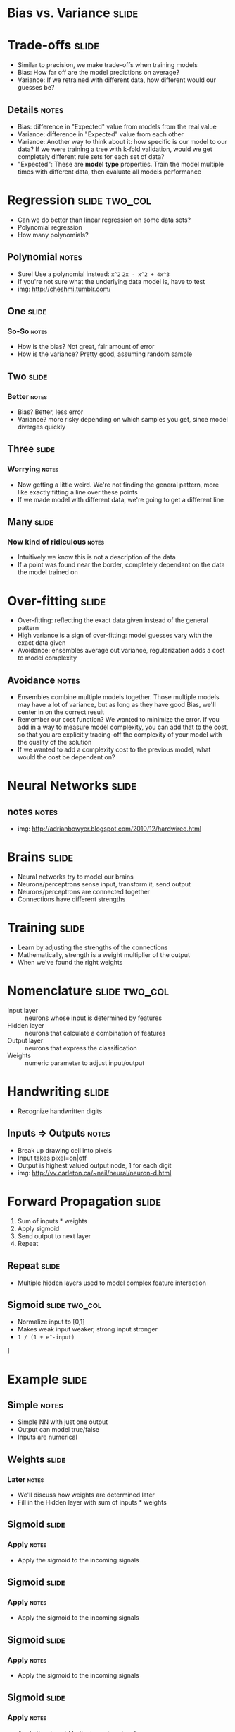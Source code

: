 * Bias vs. Variance :slide:

* Trade-offs :slide:
  + Similar to precision, we make trade-offs when training models
  + Bias: How far off are the model predictions on average?
  + Variance: If we retrained with different data, how different would our
    guesses be?
** Details :notes:
   + Bias: difference in "Expected" value from models from the real value
   + Variance: difference in "Expected" value from each other
   + Variance: Another way to think about it: how specific is our model to our
     data? If we were training a tree with k-fold validation, would we get
     completely different rule sets for each set of data?
   + "Expected": These are *model type* properties. Train the model multiple
     times with different data, then evaluate all models performance

* Regression :slide:two_col:
  + Can we do better than linear regression on some data sets?
  + Polynomial regression
  + How many polynomials?
  [[file:img/overfit1.png]]
** Polynomial :notes:
   + Sure! Use a polynomial instead: =x^2= =2x - x^2 + 4x^3=
   + If you're not sure what the underlying data model is, have to test
   + img: http://cheshmi.tumblr.com/

** One :slide:
  [[file:img/overfit1.png]]
*** So-So :notes:
    + How is the bias? Not great, fair amount of error
    + How is the variance? Pretty good, assuming random sample

** Two :slide:
   [[file:img/overfit2.png]]
*** Better :notes:
   + Bias? Better, less error
   + Variance? more risky depending on which samples you get, since model
     diverges quickly

** Three :slide:
  [[file:img/overfit3.png]]
*** Worrying :notes:
   + Now getting a little weird. We're not finding the general pattern, more
     like exactly fitting a line over these points
   + If we made model with different data, we're going to get a different line

** Many :slide:
   [[file:img/overfit5.png]]
*** Now kind of ridiculous :notes:
    + Intuitively we know this is not a description of the data
    + If a point was found near the border, completely dependant on the data the
      model trained on

* Over-fitting :slide:
  + Over-fitting: reflecting the exact data given instead of the general pattern
  + High variance is a sign of over-fitting: model guesses vary with the exact
    data given
  + Avoidance: ensembles average out variance, regularization adds a cost to
    model complexity
** Avoidance :notes:
   + Ensembles combine multiple models together. Those multiple models may have
     a lot of variance, but as long as they have good Bias, we'll center in on
     the correct result
   + Remember our cost function? We wanted to minimize the error. If you add in
     a way to measure model complexity, you can add that to the cost, so that
     you are explicitly trading-off the complexity of your model with the
     quality of the solution
   + If we wanted to add a complexity cost to the previous model, what would the
     cost be dependent on?

* Neural Networks :slide:
  [[file:img/neuron_culture.jpg]]
** notes :notes:
   + img: http://adrianbowyer.blogspot.com/2010/12/hardwired.html

* Brains :slide:
  + Neural networks try to model our brains
  + Neurons/perceptrons sense input, transform it, send output
  + Neurons/perceptrons are connected together
  + Connections have different strengths

* Training :slide:
  + Learn by adjusting the strengths of the connections
  + Mathematically, strength is a weight multiplier of the output
  + When we've found the right weights

* Nomenclature :slide:two_col:
  + Input layer :: neurons whose input is determined by features
  + Hidden layer :: neurons that calculate a combination of features
  + Output layer :: neurons that express the classification
  + Weights :: numeric parameter to adjust input/output
  [[file:img/nn.png]]

* Handwriting :slide:
  + Recognize handwritten digits
  [[file:img/neuron11.gif]]
** Inputs => Outputs :notes:
   + Break up drawing cell into pixels
   + Input takes pixel=on|off
   + Output is highest valued output node, 1 for each digit
   + img: http://vv.carleton.ca/~neil/neural/neuron-d.html

* Forward Propagation :slide:
  1. Sum of inputs * weights
  1. Apply sigmoid
  1. Send output to next layer
  1. Repeat

** Repeat :slide:
   + Multiple hidden layers used to model complex feature interaction
   [[file:img/2-layer-nn.gif]]

** Sigmoid :slide:two_col:
   + Normalize input to [0,1]
   + Makes weak input weaker, strong input stronger
   + =1 / (1 + e^-input)=
   [[file:img/sigmoid.png]]]

* Example :slide:
  [[file:img/nn-fp1.png]]
** Simple :notes:
   + Simple NN with just one output
   + Output can model true/false
   + Inputs are numerical

** Weights :slide:
   [[file:img/ann2.png]]
*** Later :notes:
   + We'll discuss how weights are determined later
   + Fill in the Hidden layer with sum of inputs * weights

** Sigmoid :slide:
   [[file:img/ann3.png]]
*** Apply :notes:
   + Apply the sigmoid to the incoming signals

** Sigmoid :slide:
   [[file:img/ann4.png]]
*** Apply :notes:
   + Apply the sigmoid to the incoming signals

** Sigmoid :slide:
   [[file:img/ann5.png]]
*** Apply :notes:
   + Apply the sigmoid to the incoming signals

** Sigmoid :slide:
   [[file:img/ann6.png]]
*** Apply :notes:
   + Apply the sigmoid to the incoming signals

** Weights :slide:
   [[file:img/ann7.png]]
*** Repeat :notes:
    + Take the outputs, apply weights, sum

** Sigmoid :slide:
   [[file:img/ann8.png]]
*** Apply :notes:
   + Apply the sigmoid to the incoming signals
   + Our result is greater than 0.5, so we can assume true
   + If we had multiple outputs, we could choose the highest one

* Forward Propagation :slide:
  1. Sum of inputs * weights
  1. Apply sigmoid
  1. Send output to next layer
  1. Repeat
** Get an answer :notes:
   + Now we have *an* output, but how do we train to get the *right* output?

* Fitness Function :slide:
  + Create a fitness function that measures the error
  + Take derivative and a step in the right direction
  + Try again
** Neural Network :notes:
   + NN training is conceptually similar to gradient descent
   + We want to get closer to the answer, so we adjust our weights based on the
     amount of incorrectness in the system
   + Adjust weights, try again

* Back Propagation :slide:
  + Run forward :: O_j is output of node =j=
  + Calculate error of output layer :: Err_j = O_j(1-O_j)(T_j-O_j)
  + Caclulate error of hidden layer :: Err_j = O_j(1-O_j)*sum(Err_k*w_jk)
  + Find new weights :: w_ij = w_ij + I*Err_j*O_j
  + Repeat :: To move closer to correct weights
** Derivative :notes:
   + Derivative of the sigmoid is =O_j(1-O_j)=, so we're taking the gradient
   + =I= is the learning rate, similar to =a= step size in gradient descent

* Example :slide:
  [[file:img/ann8.png]]
** Expected :notes:
   + If our target value was 0, =oj*(1-oj)*(tj-oj) = -0.143728988769=
   + oh=0.9933, oh*(1-oh)*(1.5*-0.143728988769) = -0.0014347983456696979
   + I=10, 1.5 + 1.5*10*-0.0014347983456696979*oh

* Terminate Learning :slide:
  + Changes in weights too small
  + Accuracy in training models is high
  + Maximum number or times for learning
** Forward and Back :notes:
   + Guess, correct, guess, correct
   + Stop when you've got a good model
   + or you model is not improving
   + or when you're out of time

* *Break* :slide:

#+STYLE: <link rel="stylesheet" type="text/css" href="production/common.css" />
#+STYLE: <link rel="stylesheet" type="text/css" href="production/screen.css" media="screen" />
#+STYLE: <link rel="stylesheet" type="text/css" href="production/projection.css" media="projection" />
#+STYLE: <link rel="stylesheet" type="text/css" href="production/color-blue.css" media="projection" />
#+STYLE: <link rel="stylesheet" type="text/css" href="production/presenter.css" media="presenter" />
#+STYLE: <link href='http://fonts.googleapis.com/css?family=Lobster+Two:700|Yanone+Kaffeesatz:700|Open+Sans' rel='stylesheet' type='text/css'>

#+BEGIN_HTML
<script type="text/javascript" src="production/org-html-slideshow.js"></script>
#+END_HTML

# Local Variables:
# org-export-html-style-include-default: nil
# org-export-html-style-include-scripts: nil
# buffer-file-coding-system: utf-8-unix
# End:
